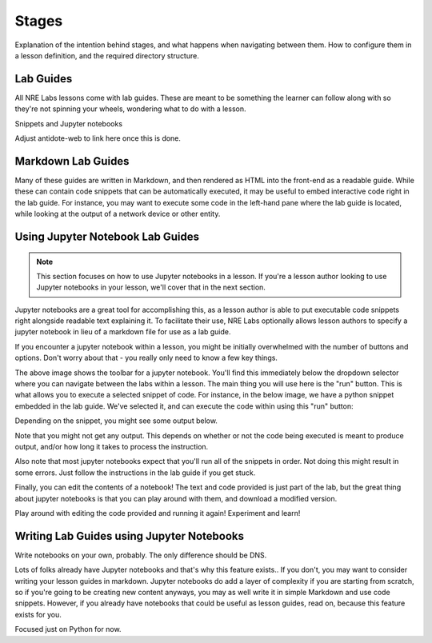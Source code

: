Stages
======

Explanation of the intention behind stages, and what happens when navigating between them.
How to configure them in a lesson definition, and the required directory structure.

Lab Guides
~~~~~~~~~~

All NRE Labs lessons come with lab guides. These are meant to be something the learner can follow along
with so they're not spinning your wheels, wondering what to do with a lesson.

Snippets and Jupyter notebooks

Adjust antidote-web to link here once this is done.


Markdown Lab Guides
~~~~~~~~~~~~~~~~~~~

Many of these guides are written in Markdown, and then rendered as HTML into
the front-end as a readable guide. While these can contain code snippets that can
be automatically executed, it may be useful to embed interactive code right in the
lab guide.
For instance, you may want to execute some code in the left-hand pane where the lab
guide
is located, while looking at the output of a network device or other entity.

Using Jupyter Notebook Lab Guides
~~~~~~~~~~~~~~~~~~~~~~~~~~~~~~~~~

.. NOTE::

    This section focuses on how to use Jupyter notebooks in a lesson. If you're a lesson author looking to use Jupyter notebooks
    in your lesson, we'll cover that in the next section.

Jupyter notebooks are a great tool for accomplishing this, as a lesson author is able to put executable code snippets
right alongside readable text explaining it. To facilitate their use, NRE Labs optionally allows lesson authors to specify a
jupyter notebook in lieu of a markdown file for use as a lab guide.

If you encounter a jupyter notebook within a lesson, you might be initially overwhelmed with the number of buttons
and options. Don't worry about that - you really only need to know a few key things.

.. image:: /images/jupyter.png

The above image shows the toolbar for a jupyter notebook. You'll find this immediately below the dropdown selector where you can
navigate between the labs within a lesson. The main thing you will use here is the "run" button. This is what allows you to
execute a selected snippet of code. For instance, in the below image, we have a python snippet embedded in the lab guide.
We've selected it, and can execute the code within using this "run" button:

.. image:: /images/jupyter_selected.png

Depending on the snippet, you might see some output below.

.. image:: /images/jupyter_output.png

Note that you might not get any output. This depends on whether or not the code being executed is meant to produce output,
and/or how long it takes to process the instruction.

Also note that most jupyter notebooks expect that you'll run all of the snippets in order.
Not doing this might result in some errors. Just follow the instructions in the lab guide if you get stuck.

Finally, you can edit the contents of a notebook! The text and code provided is just part of the lab, but the
great thing about jupyter notebooks is that you can play around with them, and download a modified version.

.. image:: /images/jupyter_edit.png

Play around with editing the code provided and running it again! Experiment and learn!


Writing Lab Guides using Jupyter Notebooks
~~~~~~~~~~~~~~~~~~~~~~~~~~~~~~~~~~~~~~~~~~

Write notebooks on your own, probably. The only difference should be DNS.

Lots of folks already have Jupyter notebooks and that's why this feature exists.. If you don't, you may want to consider writing your lesson guides in markdown.
Jupyter notebooks do add a layer of complexity if you are starting from scratch, so if you're going to be creating new content anyways,
you may as well write it in simple Markdown and use code snippets. However, if you already have notebooks that could be useful as lesson guides,
read on, because this feature exists for you.

Focused just on Python for now.